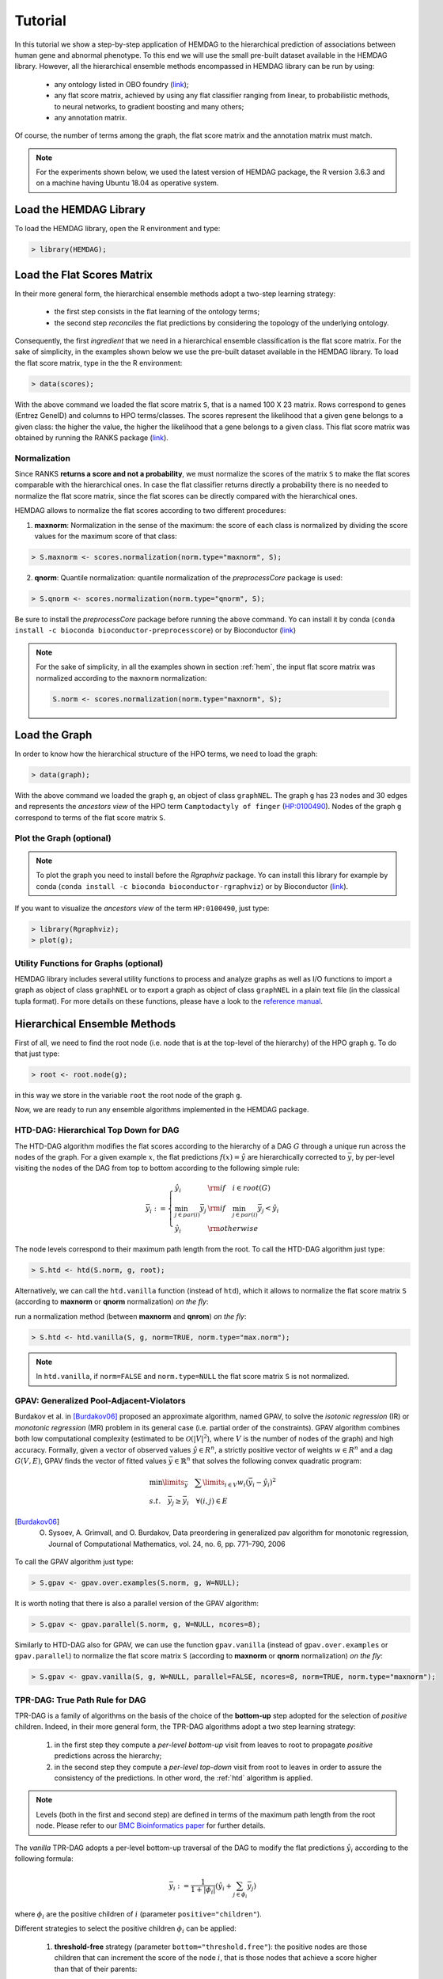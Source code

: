 .. _tutorial:

================================
Tutorial
================================
In this tutorial we show a step-by-step application of HEMDAG to the hierarchical prediction of associations between human gene and abnormal phenotype. To this end we will use the small pre-built dataset available in the HEMDAG library. However, all the hierarchical ensemble methods encompassed in HEMDAG library can be run by using:

    * any ontology listed in OBO foundry (`link <http://www.obofoundry.org>`__);
    * any flat score matrix, achieved by using any flat classifier ranging from linear, to probabilistic methods, to neural networks, to gradient boosting and many others;
    * any annotation matrix.

Of course, the number of terms among the graph, the flat score matrix and the annotation matrix must match.

.. note::

    For the experiments shown below, we used the latest version of HEMDAG package, the R version 3.6.3 and on a machine having Ubuntu 18.04 as operative system.

Load the HEMDAG Library
==============================
To load the HEMDAG library, open the R environment and type:

.. code-block:: R

    > library(HEMDAG);

Load the Flat Scores Matrix
================================
In their more general form, the hierarchical ensemble methods adopt a two-step learning strategy:

    * the first step consists in the flat learning of the ontology terms;
    * the second step *reconciles* the flat predictions by considering the topology of the underlying ontology.

Consequently, the first *ingredient* that we need in a hierarchical ensemble classification is the flat score matrix. For the sake of simplicity, in the examples shown below we use the pre-built dataset available in the HEMDAG library. To load the flat score matrix, type in the the R environment:

.. code-block:: R

    > data(scores);

With the above command we loaded the flat score matrix ``S``, that is a named 100 X 23 matrix. Rows correspond to genes (Entrez GeneID) and columns to HPO terms/classes. The scores represent the likelihood that a given gene belongs to a given class: the higher the value, the higher the likelihood that a gene belongs to a given class. This flat score matrix was obtained by running the RANKS package (`link <https://cran.rstudio.com/web/packages/RANKS/>`__).

Normalization
----------------
Since RANKS **returns a score and not a probability**, we must normalize the scores of the matrix ``S`` to make the flat scores comparable with the hierarchical ones. In case the flat classifier returns directly a probability there is no needed to normalize the flat score matrix, since the flat scores can be directly compared with the hierarchical ones.

HEMDAG allows to normalize the flat scores according to two different procedures:

1. **maxnorm**: Normalization in the sense of the maximum: the score of each class is normalized by dividing the score values for the maximum score of that class:

.. code-block:: R

    > S.maxnorm <- scores.normalization(norm.type="maxnorm", S);

2. **qnorm**: Quantile normalization: quantile normalization of the *preprocessCore* package is used:

.. code-block:: R

    > S.qnorm <- scores.normalization(norm.type="qnorm", S);

Be sure to install the *preprocessCore* package before running the above command. Yo can install it by conda (``conda install -c bioconda bioconductor-preprocesscore``) or by Bioconductor (`link <https://bioconductor.org/packages/release/bioc/html/preprocessCore.html>`_)

.. note::

    For the sake of simplicity, in all the examples shown in section :ref:`hem`, the input flat score matrix was normalized according to the ``maxnorm`` normalization:

    .. code-block:: R

        S.norm <- scores.normalization(norm.type="maxnorm", S);

Load the Graph
=================
In order to know how the hierarchical structure of the HPO terms, we need to load the graph:

.. code-block:: R

    > data(graph);

With the above command we loaded the graph ``g``, an object of class ``graphNEL``. The graph ``g`` has 23 nodes and 30 edges and represents the *ancestors view* of the HPO term ``Camptodactyly of finger`` (`HP:0100490 <https://hpo.jax.org/app/browse/term/HP:0100490>`_). Nodes of the graph ``g`` correspond to terms of the flat score matrix ``S``.

Plot the Graph (optional)
-----------------------------
.. note::
    To plot the graph you need to install before the `Rgraphviz` package. Yo can install this library for example by conda (``conda install -c bioconda bioconductor-rgraphviz``) or by Bioconductor (`link <https://www.bioconductor.org/packages/release/bioc/html/Rgraphviz.html>`__).

If you want to visualize the *ancestors view* of the term ``HP:0100490``, just type:

.. code-block:: R

    > library(Rgraphviz);
    > plot(g);

.. figure:: pictures/graph.png
   :scale: 85 %
   :alt: The DAG of graph g
   :align: center

Utility Functions for Graphs (optional)
------------------------------------------
HEMDAG library includes several utility functions to process and analyze graphs as well as I/O functions to import a graph as object of class ``graphNEL`` or to export a graph as object of class ``graphNEL`` in a plain text file (in the classical tupla format). For more details on these functions, please have a look to the `reference manual <https://cran.r-project.org/web/packages/HEMDAG/HEMDAG.pdf>`_.

.. _hem:

Hierarchical Ensemble Methods
================================
First of all, we need to find the root node (i.e. node that is at the top-level of the hierarchy) of the HPO graph ``g``. To do that just type:

.. code-block:: R

    > root <- root.node(g);

in this way we store in the variable ``root`` the root node of the graph ``g``.

Now, we are ready to run any ensemble algorithms implemented in the HEMDAG package.

.. _htd:

HTD-DAG: Hierarchical Top Down for DAG
-----------------------------------------
The HTD-DAG algorithm modifies the flat scores according to the hierarchy of a DAG :math:`G` through a unique run across the nodes of the graph. For a given example :math:`x`, the flat predictions :math:`f(x) = \hat{y}` are hierarchically corrected to :math:`\bar{y}`, by per-level visiting the nodes of the DAG from top to bottom according to the following simple rule:

.. math::

    \bar{y}_i := \left\{
       \begin{array}{lll}
         \hat{y}_i  & {\rm if} \quad i \in root(G) \\
         \min_{j \in par(i)} \bar{y}_j & {\rm if} \quad \min_{j \in par(i)} \bar{y}_j < \hat{y}_i \\
         \hat{y}_i & {\rm otherwise}
       \end{array}
      \right.

The node levels correspond to their maximum path length from the root. To call the HTD-DAG algorithm just type:

.. code-block:: R

    > S.htd <- htd(S.norm, g, root);

Alternatively, we can call the ``htd.vanilla`` function (instead of ``htd``), which it allows to normalize the flat score matrix ``S`` (according to **maxnorm** or **qnorm** normalization) *on the fly*:

run a normalization method (between **maxnorm** and **qnrom**) *on the fly*:

.. code-block:: R

    > S.htd <- htd.vanilla(S, g, norm=TRUE, norm.type="max.norm");

.. note::

    In ``htd.vanilla``, if ``norm=FALSE`` and ``norm.type=NULL`` the flat score matrix ``S`` is not normalized.

.. _gpav:

GPAV: Generalized Pool-Adjacent-Violators
--------------------------------------------
Burdakov et al. in [Burdakov06]_ proposed an approximate algorithm, named GPAV, to solve the *isotonic regression* (IR) or *monotonic regression* (MR) problem in its general case (i.e. partial order of the constraints). GPAV algorithm combines both low computational complexity (estimated to be :math:`\mathcal{O}(|V|^2`), where :math:`V` is the number of nodes of the graph) and high accuracy. Formally, given a vector of observed values :math:`\hat{y} \in R^n`, a strictly positive vector of weights :math:`w \in R^n` and a dag :math:`G(V,E)`, GPAV finds the vector of fitted values :math:`\bar{y} \in \mathbb{R}^n` that solves the following convex quadratic program:

.. math::

  \begin{equation}
    \begin{array}{ll}
        \min\limits_{\bar{y}} \quad \sum\limits_{i \in V} w_i (\bar{y}_i - \hat{y}_i)^2 \\
        s.t. \quad \bar{y}_j \geq \bar{y}_i \quad \forall (i,j) \in E
    \end{array}
  \end{equation}

.. [Burdakov06] O. Sysoev, A. Grimvall, and O. Burdakov, Data preordering in generalized pav algorithm for monotonic regression, Journal of Computational Mathematics, vol. 24, no. 6, pp. 771–790, 2006

To call the GPAV algorithm just type:

.. code-block:: R

    > S.gpav <- gpav.over.examples(S.norm, g, W=NULL);

It is worth noting that there is also a parallel version of the GPAV algorithm:

.. code-block:: R

    > S.gpav <- gpav.parallel(S.norm, g, W=NULL, ncores=8);

Similarly to HTD-DAG also for GPAV, we can use the function ``gpav.vanilla`` (instead of ``gpav.over.examples`` or ``gpav.parallel``) to normalize the flat score matrix ``S`` (according to **maxnorm** or **qnorm** normalization) *on the fly*:

.. code-block:: R

    > S.gpav <- gpav.vanilla(S, g, W=NULL, parallel=FALSE, ncores=8, norm=TRUE, norm.type="maxnorm");

.. _tpr:

TPR-DAG: True Path Rule for DAG
------------------------------------------------
TPR-DAG is a family of algorithms on the basis of the choice of the **bottom-up** step adopted for the selection of *positive* children. Indeed, in their more general form, the TPR-DAG algorithms adopt a two step learning strategy:

    1. in the first step they compute a *per-level bottom-up* visit from leaves to root to propagate *positive* predictions across the hierarchy;
    2. in the second step they compute a *per-level top-down* visit from root to leaves in order to assure the consistency of the predictions. In other word, the :ref:`htd` algorithm is applied.

.. note::

    Levels (both in the first and second step) are defined in terms of the maximum path length from the root node. Please refer to our `BMC Bioinformatics paper <https://doi.org/10.1186/s12859-017-1854-y>`_ for further details.

The *vanilla* TPR-DAG adopts a per-level bottom-up traversal of the DAG to modify the flat predictions :math:`\hat{y}_i` according to the following formula:

.. math::

    \bar{y}_i := \frac{1}{1 + |\phi_i|} (\hat{y}_i + \sum_{j \in \phi_i} \bar{y}_j)

where :math:`\phi_i` are the positive children of :math:`i` (parameter ``positive="children"``).

Different strategies to select the positive children :math:`\phi_i` can be applied:

    1. **threshold-free** strategy (parameter ``bottom="threshold.free"``): the positive nodes are those children that can increment the score of the node :math:`i`, that is those nodes that achieve a score higher than that of their parents:

    .. math::

        \phi_i := \{ j \in child(i) | \bar{y}_j > \hat{y}_i \}

    2. **threshold** strategy (parameter ``bottom="threshold"``): the positive children are selected on the basis of a threshold that can be selected in two different ways:

        a) a unique threshold :math:`\bar{t}` is a priori selected for all nodes to determine the set of positives

        .. math::

            \phi_i := \{ j \in child(i) | \bar{y}_j > \bar{t} \}, \forall i \in V

        For instance if the predictions represent probabilities it could be meaningful set :math:`\bar{t}=0.5`.

        b) a threshold is selected to maximize some imbalance-aware performance metric :math:`\mathcal{M}` estimated on the training data, as for instance the Fmax or the AUPRC. In other words, the threshold is selected to maximize the measure :math:`\mathcal{M}(j,t)` on the training data for the term :math:`j` with respect to the threshold :math:`t`. The corresponding set of positives for each :math:`i \in V` is:

        .. math::

            \phi_i := \{ j \in child(i) | \bar{y}_j > t_j^*,  t_j^* = \arg \max_{t} \mathcal{M}(j,t) \}

       Internal cross-validation is used to select :math:`t^*_j` within a set of possible thresholds :math:`t \in (0,1)`;

The weighted TPR-DAG version (parameter ``bottom="weighted.threshold.free"``) can be designed by adding a weight :math:`w \in [0,1]` to balance the contribution of the parent node :math:`i` and its positive children :math:`\phi`:

.. math::

    \bar{y}_i := w \hat{y}_i + \frac{(1 - w)}{|\phi_i|} \sum_{j \in \phi_i} \bar{y}_j

If :math:`w=1` no weight is attributed to the children and the TPR-DAG reduces to the HTD-DAG algorithm. If :math:`w=0` only the predictors associated to the children nodes vote to predict node :math:`i`. In the intermediate cases we attribute more importance to the predictor for the node :math:`i` or to its children depending on the values of :math:`w`.

By combining the weighted and the threshold variant, we design the *weighted-threshold* variant (parameter ``bottom="weighted.threshold"``).

All the *vanilla* TPR-DAG variants use the HTD-DAG algorithm in the top-down step (parameter ``topdown="htd"``) to provide ontology-based predictions (i.e. predictions that are coherent with the ontology structure):

.. code-block:: R

    > S.tprTF <- tpr.dag(S.norm, g, root, positive="children", bottomup="threshold.free", topdown="htd");
    > S.tprT  <- tpr.dag(S.norm, g, root, positive="children", bottomup="threshold", topdown="htd", t=0.5);
    > S.tprW  <- tpr.dag(S.norm, g, root, positive="children", bottomup="weighted.threshold.free", topdown="htd", w=0.5);
    > S.tprWT <- tpr.dag(S.norm, g, root, positive="children", bottomup="weighted.threshold", topdown="htd", t=0.5, w=0.5);

DESCENS: Descendants Ensemble Classifier
------------------------------------------------
As shown in [Valentini11]_ for tree-based hierarchies, the contribution of the descendants of a given node decays exponentially with their distance from the node itself and it is straightforward to see that this property also holds for DAG structured taxonomies. To overcame this limitation and in order to enhance the contribution of the most specific nodes to the overall decision of the ensemble we design the ensemble variant DESCENS. The novelty of DESCENS consists in strongly considering the contribution of all the descendants of each node instead of only that of its children (``positive="descendants"``). Therefore DESCENS predictions are more influenced by the information embedded in the leaves nodes, that are the classes containing the most informative and meaningful information from a biological and medical standpoint. DESCENS variants can be designed on the choice of the *positive* descendants :math:`\Delta_i`. The same strategies adopted for the choice of :math:`\phi_i` can be also adopted for the choice of :math:`\Delta_i`, simply by replacing :math:`\phi_i` with :math:`\Delta_i` and :math:`child(i)` with :math:`desc(i)` in the various formulas shown in :ref:`tpr`. Furthermore, we designed a variant specific only for DESCENS, that we named DESCENS-:math:`\tau` (parameter ``bottomup="tau"``). The DESCENS-:math:`\tau` variant balances the contribution between the *positives* children of a node :math:`i` and that of its *positives* descendants excluding its children by adding a weight :math:`\tau \in [0,1]`:

.. math::

    \bar{y}_i := \frac{\tau}{1+|\phi_i|}(\hat{y}_i + \sum_{j \in \phi_i} \bar{y}_j) + \frac{1-\tau}{1+|\delta_i|}(\hat{y}_i + \sum_{j\in \delta_i} \bar{y}_j)

where :math:`\phi_i` are the *positive* children of :math:`i` and :math:`\delta_i=\Delta_i \setminus \phi_i` the descendants of :math:`i` without its children.

If :math:`\tau=1` we consider only the contribution of the *positive* children of :math:`i`; if :math:`\tau=0` only the descendants that are not children contribute to the score, while for intermediate values of :math:`\tau` we can balance the contribution of :math:`\phi_i` and :math:`\delta_i` positive nodes.

.. [Valentini11] G. Valentini, "True Path Rule Hierarchical Ensembles for Genome-Wide Gene Function Prediction," in IEEE/ACM Transactions on Computational Biology and Bioinformatics, vol. 8, no. 3, pp. 832-847, May-June 2011, doi: 10.1109/TCBB.2010.38.

All the DESCENS variants adopt in the second step the HTD-DAG algorithm to assure the consistency of the predictions:

.. code-block:: R

    > S.descensTF  <- tpr.dag(S.norm, g, root, positive="descendants", bottomup="threshold.free", topdown="htd");
    > S.descensT   <- tpr.dag(S.norm, g, root, positive="descendants", bottomup="threshold", topdown="htd", t=0.5);
    > S.descensW   <- tpr.dag(S.norm, g, root, positive="descendants", bottomup="weighted.threshold.free", topdown="htd", w=0.5);
    > S.descensWT  <- tpr.dag(S.norm, g, root, positive="descendants", bottomup="weighted.threshold", topdown="htd", t=0.5, w=05);
    > S.descensTAU <- tpr.dag(S.norm, g, root, positive="descendants", bottomup="tau", topdown="htd", t=0.5);

ISO-TPR: Isotonic Regression for DAG
------------------------------------------------
The ISO-TPR algorithms (parameter ``positive="children"`` and ``topdown="gpav"``) considering the **positive children** in the bottom-up step and adopt GPAV (:ref:`gpav`) instead of HTD-DAG (:ref:`htd`) in the consistency step. The most important feature of the ISO-TPR algorithms is that they maintain the hierarchical constraints by construction by selecting the closest solution (in the least square sense) to the bottom-up predictions that obey the *True Path Rule*:

.. code-block:: R

    > S.isotprTF <- tpr.dag(S.norm, g, root, positive="children", bottomup="threshold.free", topdown="gpav");
    > S.isotprT  <- tpr.dag(S.norm, g, root, positive="children", bottomup="threshold", topdown="gpav", t=0.5);
    > S.isotprW  <- tpr.dag(S.norm, g, root, positive="children", bottomup="weighted.threshold.free", topdown="gpav", w=0.5);
    > S.isotprWT <- tpr.dag(S.norm, g, root, positive="children", bottomup="weighted.threshold", topdown="gpav", t=0.5, w=0.5);

ISO-DESCENS: Isotonic Regression with Descendants Ensemble Classifier
-------------------------------------------------------------------------
The ISO-DESCENS variants (parameter ``positive="descendants"`` and ``topdown="gpav"``) considering the **positive descendants** instead of **positive children** in the bottom-up step and adopt GPAV (instead of the HTD-DAG algorithm) to guarantee the consistency of the predictions:

.. code-block:: R

    > S.isodescensTF  <- tpr.dag(S.norm, g, root, positive="descendants", bottomup="threshold.free", topdown="gpav");
    > S.isodescensT   <- tpr.dag(S.norm, g, root, positive="descendants", bottomup="threshold", topdown="gpav", t=0.5);
    > S.isodescensW   <- tpr.dag(S.norm, g, root, positive="descendants", bottomup="weighted.threshold.free", topdown="gpav", w=0.5);
    > S.isodescensWT  <- tpr.dag(S.norm, g, root, positive="descendants", bottomup="weighted.threshold", topdown="gpav", t=0.5, w=0.5);
    > S.isodescensTAU <- tpr.dag(S.norm, g, root, positive="descendants", bottomup="tau", topdown="gpav", t=0.5);

Obozinski Heuristic Methods
--------------------------------
HEMDAG includes also the three heuristics ensemble methods (And, Max, Or) proposed in [Obozinski08]_:

1. **Max**: reports the largest logistic regression (LR) value of self and all descendants: :math:`p_i = max_{j \in descendants(i)} \hat{p_j}`;

2. **And**: reports the product of LR values of all ancestors and self. This is equivalent to computing the probability that all ancestral terms are "on" assuming that, conditional on the data, all predictions are independent: :math:`p_i = \prod_{j \in ancestors(i)} \hat{p_j}`;

3. **Or**: computes the probability that at least one of the descendant terms is "on" assuming again that, conditional on the data, all predictions are independent: :math:`1 - p_i = \prod_{j \in descendants(i)} (1 - \hat{p_j})`;

.. [Obozinski08] Obozinski G, Lanckriet G, Grant C, M J, Noble WS. Consistent probabilistic output for protein function prediction. Genome Biology. 2008;9:135–142. doi:10.1186/gb-2008-9-s1-s6.

To call Obozinski's heuristic methods, just type:

.. code-block:: R

    > S.max <- obozinski.max(S.norm, g, root);
    > S.and <- obozinski.and(S.norm, g, root);
    > S.or  <- obozinski.or(S.norm, g, root);

Alternatively, the Obozinski's methods can be also called by properly setting the parameter ``heuristic`` of the function ``obozinski.methods``:

.. code-block:: R

    > S.max <- obozinski.methods(S, g, heuristic="max", norm=TRUE, norm.type="maxnorm");
    > S.and <- obozinski.methods(S, g, heuristic="and", norm=TRUE, norm.type="maxnorm");
    > S.or  <- obozinski.methods(S, g, heuristic="or",  norm=TRUE, norm.type="maxnorm");

.. _conscheck:

Check Hierarchical Constraints
==================================
Predictions returned by a flat classifier **do not respect** the *True Path Rule* (since they neglect the structural information between different ontology terms), whereas the predictions returned by a hierarchical ensemble methods **always obey** the *True Path Rule*. According to this rule a *positive* instance for a class implies *positive* instance for all the ancestors of that class. We can easily check this fact by using the function ``check.hierarchy``. Below (as an example) we check the consistency of the scores corrected according to the HTD-DAG strategy. Of course, all the scores matrices corrected with any hierarchical ensemble variants included in HEMDAG, respect the **True Path Rule**. We leave to the user the freedom to check the consistency of the scores matrix of the remaining 22 hierarchical ensemble variants encompassed in HEMDAG.

.. code-block:: R

    > check.hierarchy(S, g, root)$status
    [1] "NOTOK"

    > check.hierarchy(S.htd, g, root)$status
    [1] "OK"

.. _eval:

Performance Evaluation
==========================
To know the behavior of the hierarchical ensemble methods, the HEMDAG library provides both *term-centric* and *protein-centric* performance metrics:

- ``AUPRC``: area under the precision-recall curve;
- ``AUROC``: area under the ROC curve;
- ``Fmax`` : maximum hierarchical F-score [Jiang2016]_;
- ``PXR``  : precision at different recall levels;

.. note::
    a) HEMDAG allows to compute all the aforementioned performance metrics either **one-shot** or **averaged** across k fold. Depending on the dataset size, the metrics ``Fmax`` and ``PXR`` could take a while to finish. Please refer to HEMDAG `reference manual <https://cran.r-project.org/web/packages/HEMDAG/HEMDAG.pdf>`_  for further information about the input arguments of these functions.
    b) For computing the *term-centric* metrics (``AUROC``, ``AUPRC`` and ``PXR``), HEMDAG makes use of the R package *precrec* (`link <https://CRAN.R-project.org/package=precrec>`__).

.. [Jiang2016] Y. Jiang et al., An expanded evaluation of protein function prediction methods shows an improvement in accuracy, Genome Biology, vol. 17, p. 184, 2016

Load the Annotation Matrix
------------------------------
To compare the hierarchical ensemble methods against the flat approach, we need to load the annotation matrix:

.. code-block:: R

    > data(labels);

With the above command we loaded the annotations table ``L``, that is a named ``100 X 23`` matrix. Rows correspond to genes (``Entrez GeneID``) and columns to HPO terms/classes. ``L[i, j] = 1`` means that the gene ``i`` belong to class ``j``, ``L[i, j] = 0`` means that the gene ``i`` does not belong to class ``j``.

Flat vs Hierarchical
------------------------
Before computing performance metrics we should remove the root node from the annotation matrix, the flat score matrix and the hierarchical scores matrix. Indeed, it does not make sense to take into account the predictions of the root node, since it is a *fake* node added to the ontology for practical reasons (e.g. some graph-based software may require a single root node to work). In R this can be accomplished in one line of code.

.. code-block:: R

    ## remove root node from annotation matrix
    > if(root %in% colnames(L))
    +    L <- L[,-which(colnames(L)==root)];

    ## remove root node from the normalized flat score matrix
    > if(root %in% colnames(S.norm))
    +    S.norm <- S.norm[,-which(colnames(S.norm)==root)];

    ## remove root node from hierarchical scores matrix (eg S.htd)
    > if(root %in% colnames(S.htd))
    +    S.htd <- S.htd[,-which(colnames(S.htd)==root)];

Now we can compare the flat approach RANKS versus the HTD-DAG strategy, by averaging (for instance) the performance across 3 folds:

.. code-block:: R

    ## RANKS
    > prc.flat  <- auprc.single.over.classes(L, S.norm, folds=3, seed=23);
    > auc.flat  <- auroc.single.over.classes(L, S.norm, folds=3, seed=23);
    > pxr.flat  <- precision.at.given.recall.levels.over.classes(L, S.norm, recall.levels=seq(from=0.1, to=1, by=0.1), folds=3, seed=23);
    > fmax.flat <- compute.fmax(L, S.norm, n.round=3, verbose=FALSE, b.per.example=TRUE, folds=3, seed=23);

    ## HTD-DAG
    > prc.htd  <- auprc.single.over.classes(L, S.htd, folds=3, seed=23);
    > auc.htd  <- auroc.single.over.classes(L, S.htd, folds=3, seed=23);
    > pxr.htd  <- precision.at.given.recall.levels.over.classes(L, S.htd, recall.levels=seq(from=0.1, to=1, by=0.1), folds=3, seed=23);
    > fmax.htd <- compute.fmax(L, S.htd, n.round=3, verbose=FALSE, b.per.example=TRUE, folds=3, seed=23);

By looking at the results, it easy to see that the HTD-DAG outperforms the flat classifier RANKS:

.. code-block:: R

   ## AUC performance: RANKS VS HTD-DAG
    > auc.flat$average
    [1] 0.8297
    > auc.htd$average
    [1] 0.8336

    ## PRC performance: RANKS VS HTD-DAG
    > prc.flat$average
    [1] 0.4333
    > prc.htd$average
    [1] 0.4627

    ## Fmax performance: RANKS VS HTD-DAG
    > fmax.flat$average
        P      R      S      F    avF      A      T
    0.5042 0.8639 0.4485 0.6368 0.5269 0.6612 0.5720
    > fmax.htd$average
        P      R      S      F    avF      A      T
    0.5576 0.7745 0.6519 0.6484 0.5617 0.7521 0.6487

    ## PXR: RANKS VS HTD-DAG
    > pxr.flat$average
       0.1    0.2    0.3    0.4    0.5    0.6    0.7    0.8    0.9    1
    0.5821 0.5821 0.5821 0.5531 0.5531 0.4483 0.4388 0.4388 0.4388 0.4388
    > pxr.htd$average
       0.1    0.2    0.3    0.4    0.5    0.6    0.7    0.8    0.9    1
    0.6218 0.6218 0.6218 0.5941 0.5941 0.4798 0.4668 0.4668 0.4668 0.4668

.. note::
    HTD-DAG is the simplest ensemble approach among those available. HTD-DAG strategy makes flat scores consistent with the hierarchy by propagating from top to bottom the negative predictions. Hence, in the worst case might happen that the predictions at leaves nodes are all negatives. Other ensemble algorithms, such as GPAV and TPR-DAG (and variants) should lead to better improvements.

Tuning of Hyper-Parameter(s)
===============================
14 out of 18 of the TPR-DAG hierarchical algorithms are parametric. Instead of use a fixed threshold (as done in :ref:`tpr`), we can tune the hyper-parameter(s) of the parametric variants through the function ``tpr.dag.cv``. The hyper-parameter(s) can be maximize on the basis of ``AUPRC`` (parameter ``metric="prc"``) or ``Fmax`` (parameter ``metric="fmax"``). Below, as an example, we maximize the threshold of the parametric variant ``isotprT`` on the basis of ``AUPRC`` metric.

.. code-block:: R

    > threshold <- seq(0.1, 0.9, 0.1);

    > S.isotprT <- tpr.dag.cv(S, g, ann=L, norm=TRUE, norm.type="maxnorm", positive="children",
                              bottomup="threshold", topdown="gpav", W=NULL, parallel=FALSE,
                              ncores=1, threshold=threshold, weight=0, kk=3, seed=23,
                              metric="prc", n.round=NULL);

    ## stdout
    maxnorm normalization: done
    training fold:  1   top prc avg found:  0.4536119   best threshold: 0.1
    training fold:  1   top prc avg found:  0.4592147   best threshold: 0.4
    training fold:  2   top prc avg found:  0.2190192   best threshold: 0.1
    training fold:  2   top prc avg found:  0.2193331   best threshold: 0.6
    training fold:  2   top prc avg found:  0.2208776   best threshold: 0.7
    training fold:  3   top prc avg found:  0.8148121   best threshold: 0.1
    tpr-dag correction done

Evaluating ``isotprT`` by computing *term-* and *protein-* centric performance (always averaging the performance across 3 folds), it easy to see how this ensemble variant outperform both the flat classifier RANKS and the hierarchical algorithm HTD-DAG:

.. code-block:: R

    ## remove root node before computing performance
    > if(root %in% colnames(S.isotprT))
    +    S.isotprT <- S.isotprT[,-which(colnames(S.isotprT)==root)];

    > prc.isotprT  <- auprc.single.over.classes(L, S.isotprT, folds=3, seed=23);
    > auc.isotprT  <- auroc.single.over.classes(L, S.isotprT, folds=3, seed=23);
    > pxr.isotprT  <- precision.at.given.recall.levels.over.classes(L, S.isotprT, recall.levels=seq(from=0.1, to=1, by=0.1), folds=3, seed=23);
    > fmax.isotprT <- compute.fmax(L, S.isotprT, n.round=3, verbose=FALSE, b.per.example=TRUE, folds=3, seed=23);

    ## AUC performance: RANKS VS HTD-DAG vs isotprT
    > auc.flat$average
    [1] 0.8297
    > auc.htd$average
    [1] 0.8336
    > auc.isotprT$average
    [1] 0.8446

    ## PRC performance: RANKS VS HTD-DAG vs isotprT
    > prc.flat$average
    [1] 0.4333
    > prc.htd$average
    [1] 0.4627
    > prc.isotprT$average
    [1] 0.5346

    ## Fmax performance: RANKS VS HTD-DAG vs isotprT
    > fmax.flat$average
        P      R      S      F    avF      A      T
    0.5042 0.8639 0.4485 0.6368 0.5269 0.6612 0.5720
    > fmax.htd$average
        P      R      S      F    avF      A      T
    0.5576 0.7745 0.6519 0.6484 0.5617 0.7521 0.6487
    > fmax.isotprT$average
        P      R      S      F    avF      A      T
    0.5896 0.8306 0.5283 0.6896 0.6106 0.7066 0.6340

    ## PXR: RANKS VS HTD-DAG vs isotprT
    > pxr.flat$average
       0.1    0.2    0.3    0.4    0.5    0.6    0.7    0.8    0.9    1
    0.5821 0.5821 0.5821 0.5531 0.5531 0.4483 0.4388 0.4388 0.4388 0.4388
    > pxr.htd$average
       0.1    0.2    0.3    0.4    0.5    0.6    0.7    0.8    0.9    1
    0.6218 0.6218 0.6218 0.5941 0.5941 0.4798 0.4668 0.4668 0.4668 0.4668
    > pxr.isotprT$average
       0.1    0.2    0.3    0.4    0.5    0.6    0.7    0.8    0.9    1
    0.6848 0.6848 0.6848 0.6697 0.6697 0.5417 0.5027 0.5027 0.5027 0.5027

By properly setting the parameters ``positive``, ``bottomup`` and ``topdown`` of the function ``tpr.dag.cv``, it is easy to make experiments with all the 18 TPR-DAG ensemble variants. For further details on the other input arguments of the function ``tpr.dag.cv``, please refer to the `reference manual <https://cran.r-project.org/web/packages/HEMDAG/HEMDAG.pdf>`_.

.. note::

    Note that tuning the hyper-parameter(s) of the ensemble variants on the basis of ``Fmax`` might involve high running time (due to the nature itself of the ``Fmax`` metric).

Hold-out Functions
===================
For all the hierarchical ensemble algorithms encompassed in the HEMDAG library there is also a corresponding hold-out version. The hold-out functions respect to the *vanilla* ones, require in input a vector of integer numbers corresponding to the indexes of the elements (rows) of the scores matrix ``S`` to be used in the test set (parameter ``testIndex``). The hold-out ensemble functions included in HEMDAG are:

    * ``htd.holdout``;
    * ``gpav.holdout``;
    * ``tpr.dag.holdout``;
    * ``obozinski.holdout``;

For the sake of space we do not show here experiments by using the hold-out version of the hierarchical functions. Please refer to the `reference manual <https://cran.r-project.org/web/packages/HEMDAG/HEMDAG.pdf>`_, for further details on these functions.
